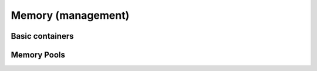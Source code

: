 .. Licensed to the Apache Software Foundation (ASF) under one
.. or more contributor license agreements.  See the NOTICE file
.. distributed with this work for additional information
.. regarding copyright ownership.  The ASF licenses this file
.. to you under the Apache License, Version 2.0 (the
.. "License"); you may not use this file except in compliance
.. with the License.  You may obtain a copy of the License at

..   http://www.apache.org/licenses/LICENSE-2.0

.. Unless required by applicable law or agreed to in writing,
.. software distributed under the License is distributed on an
.. "AS IS" BASIS, WITHOUT WARRANTIES OR CONDITIONS OF ANY
.. KIND, either express or implied.  See the License for the
.. specific language governing permissions and limitations
.. under the License.

Memory (management)
===================

Basic containers
----------------

.. doxygenclass:: arrow::Buffer
   :project: arrow_cpp
   :members:

.. doxygenclass:: arrow::MutableBuffer
   :project: arrow_cpp
   :members:

.. doxygenclass:: arrow::ResizableBuffer
   :project: arrow_cpp
   :members:

.. doxygenclass:: arrow::BufferBuilder
   :project: arrow_cpp
   :members:

Memory Pools
------------

.. doxygenfunction:: arrow::default_memory_pool
   :project: arrow_cpp
   :outline:

.. doxygenclass:: arrow::MemoryPool
   :project: arrow_cpp
   :members:

.. doxygenclass:: arrow::LoggingMemoryPool
   :project: arrow_cpp
   :members:

.. doxygenclass:: arrow::ProxyMemoryPool
   :project: arrow_cpp
   :members:

